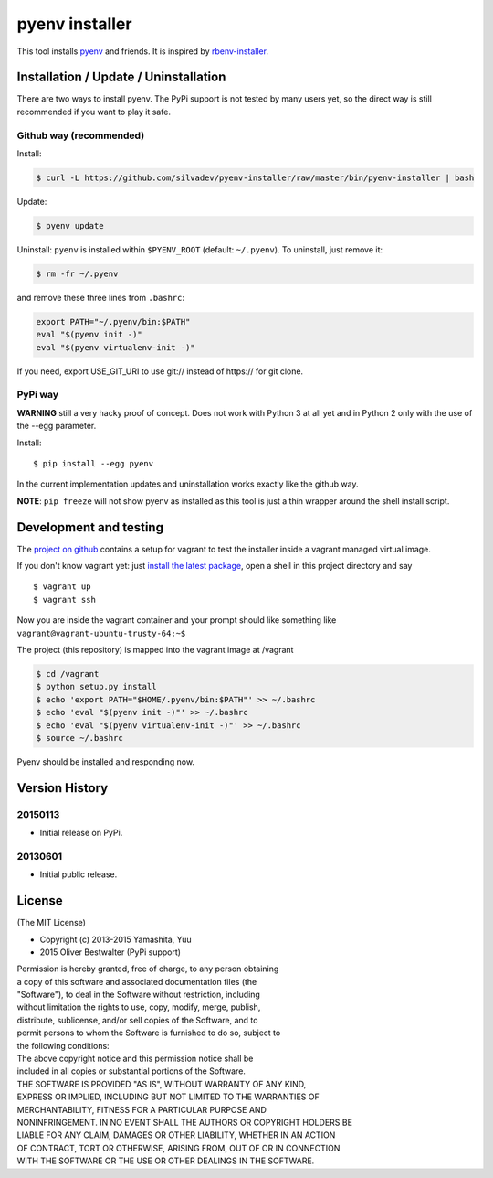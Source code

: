 pyenv installer
===============

This tool installs `pyenv <https://github.com/pyenv/pyenv>`__ and friends. It is inspired by `rbenv-installer <https://github.com/rbenv/rbenv-installer>`__.

Installation / Update / Uninstallation
--------------------------------------

There are two ways to install pyenv.
The PyPi support is not tested by many users yet, so the
direct way is still recommended if you want to play it safe.

Github way (recommended)
~~~~~~~~~~~~~~~~~~~~~~~~

Install:

.. code:: bash

    $ curl -L https://github.com/silvadev/pyenv-installer/raw/master/bin/pyenv-installer | bash

Update:

.. code:: bash

    $ pyenv update

Uninstall: ``pyenv`` is installed within ``$PYENV_ROOT``
(default: ``~/.pyenv``). To uninstall, just remove it:

.. code:: bash

    $ rm -fr ~/.pyenv
    
and remove these three lines from ``.bashrc``:

.. code:: bash

    export PATH="~/.pyenv/bin:$PATH"
    eval "$(pyenv init -)"
    eval "$(pyenv virtualenv-init -)"

If you need, export USE_GIT_URI to use git:// instead of https:// for git clone.

PyPi way
~~~~~~~~

**WARNING** still a very hacky proof of concept. Does not work with Python 3 at all yet and in Python 2 only with 
the use of the --egg parameter.

Install::

    $ pip install --egg pyenv


In the current implementation updates and uninstallation works exactly like
the github way.

**NOTE**: ``pip freeze`` will not show pyenv as installed as this tool is just a
thin wrapper around the shell install script.

Development and testing
-----------------------

The `project on github <https://github.com/pyenv/pyenv-installer>`__ contains
a setup for vagrant to test the installer inside a vagrant managed virtual image.

If you don't know vagrant yet: just `install the latest
package <https://www.vagrantup.com/downloads.html>`__, open a shell in
this project directory and say

::

    $ vagrant up
    $ vagrant ssh

Now you are inside the vagrant container and your prompt should like
something like ``vagrant@vagrant-ubuntu-trusty-64:~$``

The project (this repository) is mapped into the vagrant image at
/vagrant

.. code:: bash

    $ cd /vagrant
    $ python setup.py install
    $ echo 'export PATH="$HOME/.pyenv/bin:$PATH"' >> ~/.bashrc
    $ echo 'eval "$(pyenv init -)"' >> ~/.bashrc
    $ echo 'eval "$(pyenv virtualenv-init -)"' >> ~/.bashrc
    $ source ~/.bashrc

Pyenv should be installed and responding now.


Version History
---------------

20150113
~~~~~~~~

-  Initial release on PyPi.

20130601
~~~~~~~~

-  Initial public release.


License
-------

(The MIT License)

-  Copyright (c) 2013-2015 Yamashita, Yuu
-                2015 Oliver Bestwalter (PyPi support)

| Permission is hereby granted, free of charge, to any person obtaining
| a copy of this software and associated documentation files (the
| "Software"), to deal in the Software without restriction, including
| without limitation the rights to use, copy, modify, merge, publish,
| distribute, sublicense, and/or sell copies of the Software, and to
| permit persons to whom the Software is furnished to do so, subject to
| the following conditions:

| The above copyright notice and this permission notice shall be
| included in all copies or substantial portions of the Software.

| THE SOFTWARE IS PROVIDED "AS IS", WITHOUT WARRANTY OF ANY KIND,
| EXPRESS OR IMPLIED, INCLUDING BUT NOT LIMITED TO THE WARRANTIES OF
| MERCHANTABILITY, FITNESS FOR A PARTICULAR PURPOSE AND
| NONINFRINGEMENT. IN NO EVENT SHALL THE AUTHORS OR COPYRIGHT HOLDERS BE
| LIABLE FOR ANY CLAIM, DAMAGES OR OTHER LIABILITY, WHETHER IN AN ACTION
| OF CONTRACT, TORT OR OTHERWISE, ARISING FROM, OUT OF OR IN CONNECTION
| WITH THE SOFTWARE OR THE USE OR OTHER DEALINGS IN THE SOFTWARE.

